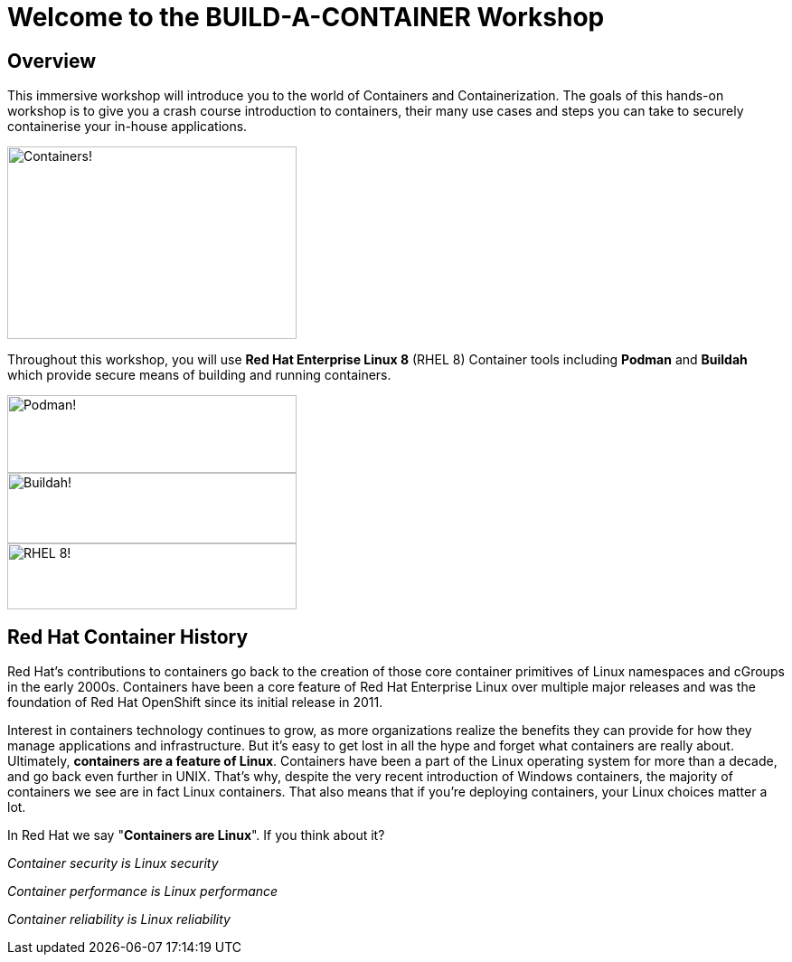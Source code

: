 = Welcome to the BUILD-A-CONTAINER Workshop
:page-layout: home
:!sectids:

[.text-center.strong]
== Overview

This immersive workshop will introduce you to the world of Containers and Containerization.
The goals of this hands-on workshop is to give you a crash course introduction to containers, their many use cases and steps you can take to securely containerise your in-house applications.

image::splash-containers.jpeg[Containers!,width=320,height=213]


Throughout this workshop, you will use **Red Hat Enterprise Linux 8** (RHEL 8) Container tools including **Podman** and **Buildah** which provide secure means of building and running containers.

image::podman.svg[Podman!,width=320,height=86,float="left"]
image::buildah.png[Buildah!,width=320,height=78,float="right"]
image::Logo-Red_Hat-Enterprise_Linux_8-A-Standard-RGB.png[RHEL 8!,width=320,height=73]

== Red Hat Container History
Red Hat’s contributions to containers go back to the creation of those core container primitives of Linux namespaces and cGroups in the early 2000s.
Containers have been a core feature of Red Hat Enterprise Linux over multiple major releases and was the foundation of Red Hat OpenShift since its initial release in 2011.

Interest in containers technology continues to grow, as more organizations realize the benefits they can provide for how they manage applications and infrastructure.
But it’s easy to get lost in all the hype and forget what containers are really about. Ultimately, **containers are a feature of Linux**.
Containers have been a part of the Linux operating system for more than a decade, and go back even further in UNIX.
That’s why, despite the very recent introduction of Windows containers, the majority of containers we see are in fact Linux containers. That also means that if you’re deploying containers, your Linux choices matter a lot.

In Red Hat we say "**Containers are Linux**". If you think about it?

__Container security is Linux security__

__Container performance is Linux performance__

__Container reliability is Linux reliability__